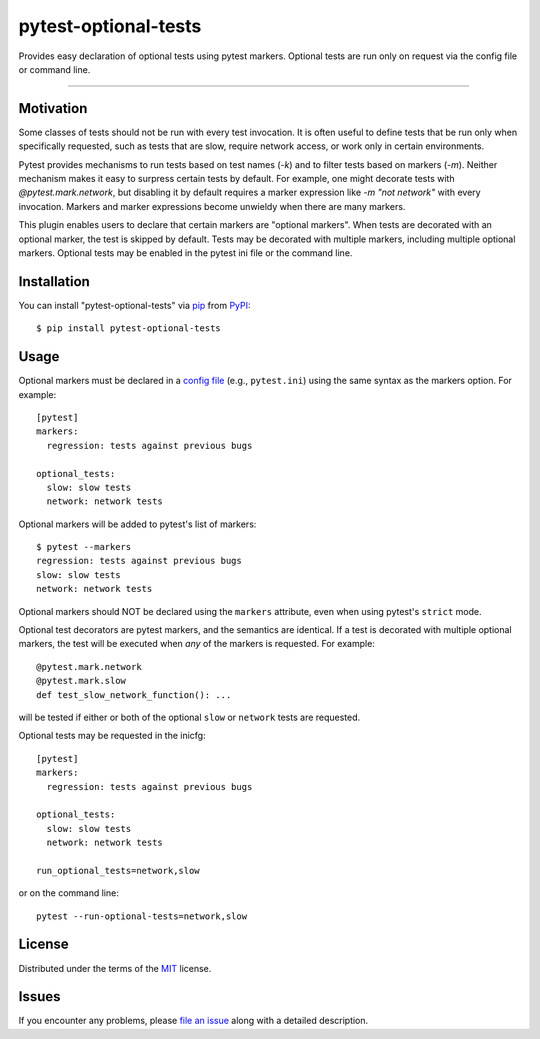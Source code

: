pytest-optional-tests
=====================

.. image:: https://img.shields.io/pypi/v/pytest-optional-tests.svg
    :target: https://pypi.org/project/pytest-optional-tests
    :alt: PyPI version

.. image:: https://img.shields.io/pypi/pyversions/pytest-optional-tests.svg
    :target: https://pypi.org/project/pytest-optional-tests
    :alt: Python versions

.. image:: https://travis-ci.org/reece/pytest-optional-tests.svg?branch=master
    :target: https://travis-ci.org/reece/pytest-optional-tests
    :alt: See Build Status on Travis CI


Provides easy declaration of optional tests using pytest markers.
Optional tests are run only on request via the config file or command
line.

----

Motivation
----------

Some classes of tests should not be run with every test invocation.
It is often useful to define tests that be run only when specifically
requested, such as tests that are slow, require network access, or
work only in certain environments.

Pytest provides mechanisms to run tests based on test names (`-k`) and
to filter tests based on markers (`-m`).  Neither mechanism makes it
easy to surpress certain tests by default.  For example, one might
decorate tests with `@pytest.mark.network`, but disabling it by
default requires a marker expression like `-m "not network"` with
every invocation.  Markers and marker expressions become unwieldy when
there are many markers.

This plugin enables users to declare that certain markers are
"optional markers".  When tests are decorated with an optional marker,
the test is skipped by default.  Tests may be decorated with multiple
markers, including multiple optional markers.  Optional tests may be
enabled in the pytest ini file or the command line.


Installation
------------

You can install "pytest-optional-tests" via `pip`_ from `PyPI`_::

    $ pip install pytest-optional-tests


Usage
-----

Optional markers must be declared in a `config file`_
(e.g., ``pytest.ini``) using the same syntax as
the markers option.  For example::

  [pytest]
  markers:
    regression: tests against previous bugs
 
  optional_tests:
    slow: slow tests
    network: network tests

Optional markers will be added to pytest's list of markers::

  $ pytest --markers
  regression: tests against previous bugs
  slow: slow tests
  network: network tests

Optional markers should NOT be declared using the ``markers`` attribute,
even when using pytest's ``strict`` mode.
 
Optional test decorators are pytest markers, and the semantics are
identical.  If a test is decorated with multiple optional markers, the
test will be executed when *any* of the markers is requested. For
example::

  @pytest.mark.network
  @pytest.mark.slow
  def test_slow_network_function(): ...

will be tested if either or both of the optional ``slow`` or ``network``
tests are requested.

Optional tests may be requested in the inicfg::

  [pytest]
  markers:
    regression: tests against previous bugs
 
  optional_tests:
    slow: slow tests
    network: network tests
  
  run_optional_tests=network,slow

or on the command line::

  pytest --run-optional-tests=network,slow



License
-------

Distributed under the terms of the `MIT`_ license.


Issues
------

If you encounter any problems, please `file an issue`_ along with a detailed description.


.. _`MIT`: http://opensource.org/licenses/MIT
.. _`file an issue`: https://github.com/reece/pytest-optional-tests/issues
.. _`pytest`: https://github.com/pytest-dev/pytest
.. _`tox`: https://tox.readthedocs.io/en/latest/
.. _`pip`: https://pypi.org/project/pip/
.. _`PyPI`: https://pypi.org/project/pytest-optional-tests/
.. _`config file`: http://doc.pytest.org/en/latest/customize.html
